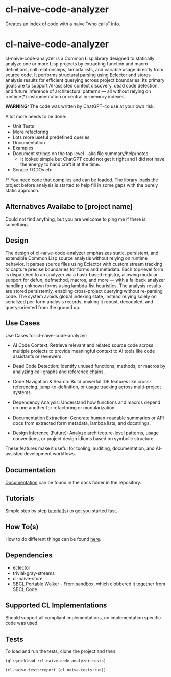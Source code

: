 * cl-naive-code-analyzer

Creates an index of code with a naive "who calls" info. 

* cl-naive-code-analyzer

cl-naive-code-analyzer is a Common Lisp library designed to statically
analyze one or more Lisp projects by extracting function and macro
definitions, call relationships, lambda lists, and variable usage
directly from source code. It performs structural parsing using
Eclector and stores analysis results for efficient querying across
project boundaries. Its primary goals are to support AI-assisted
context discovery, dead code detection, and future inference of
architectural patterns — all without relying on runtime(*)
instrumentation or central in-memory indexes.

*WARNING:* The code was written by ChatGPT-4o use at your own risk.

A lot more needs to be done:
 - Unit Tests
 - More refactoring
 - Lots more useful predefined queries
 - Documentation
 - Examples
 - Document strings on the top level - aka file summary/help/notes
   - It looked simple but ChatGPT could not get it right and I did not
     have the energy to hand craft it at the time.
 - Scrape TODOs etc

/* You need code that compiles and can be loaded. The library loads
the project before analysis is started to help fill in some gaps with
the purely static approach.
 
** Alternatives Availabe to [project name]

Could not find anything, but you are welcome to ping me if there is something.

** Design

The design of cl-naive-code-analyzer emphasizes static, persistent,
and extensible Common Lisp source analysis without relying on runtime
behavior. It parses source files using Eclector with custom stream
tracking to capture precise boundaries for forms and metadata. Each
top-level form is dispatched to an analyzer via a hash-based registry,
allowing modular support for defun, defmethod, macros, and more — with
a fallback analyzer handling unknown forms using lambda-list
heuristics. The analysis results are stored persistently, enabling
cross-project querying without re-parsing code. The system avoids
global indexing state, instead relying solely on serialized per-form
analysis records, making it robust, decoupled, and query-oriented from
the ground up.

** Use Cases

Use Cases for cl-naive-code-analyzer:

 - AI Code Context: Retrieve relevant and related source code across
   multiple projects to provide meaningful context to AI tools like
   code assistants or reviewers.

 - Dead Code Detection: Identify unused functions, methods, or macros
   by analyzing call graphs and reference chains.

 - Code Navigation & Search: Build powerful IDE features like
   cross-referencing, jump-to-definition, or usage tracking across
   multi-project systems.

 - Dependency Analysis: Understand how functions and macros depend on
   one another for refactoring or modularization.

 - Documentation Extraction: Generate human-readable summaries or API
   docs from extracted form metadata, lambda lists, and docstrings.

 - Design Inference (Future): Analyze architecture-level patterns,
   usage conventions, or project design idioms based on symbolic
   structure.

These features make it useful for tooling, auditing, documentation,
and AI-assisted development workflows.


** Documentation

[[file:docs/docs.org][Documentation]] can be found in the docs folder in the repository.


** Tutorials

Simple step by step [[file:docs/tutorials.org][tutorial(s)]] to get you started fast.

** How To(s)

How to do different things can be found [[file:docs/how-tos.org][here]].

** Dependencies

- eclector
- trivial-gray-streams
- cl-naive-store
- SBCL Portable Walker - From sandbox, which clobbered it together from
  SBCL Code.

** Supported CL Implementations

Should support all compliant implementations, no implementation
specific code was used.

** Tests

To load and run the tests, clone the project and then:

#+BEGIN_SRC lisp
  (ql:quickload :cl-naive-code-analyzer.tests)

  (cl-naive-tests:report (cl-naive-tests:run))
#+END_SRC
